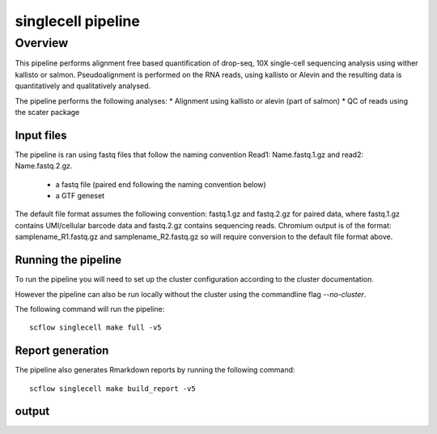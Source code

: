 
===================
singlecell pipeline
===================

Overview
==================

This pipeline performs alignment free based quantification of drop-seq, 10X
single-cell sequencing analysis using wither kallisto or salmon.
Pseudoalignment is performed on the RNA reads,
using kallisto or Alevin and the resulting data is quantitatively
and qualitatively analysed.

The pipeline performs the following analyses:
* Alignment using kallisto or alevin (part of salmon)
* QC of reads using the scater package

Input files
-----------

The pipeline is ran using fastq files that follow the naming convention Read1: Name.fastq.1.gz
and read2: Name.fastq.2.gz.

 * a fastq file (paired end following the naming convention below)
 * a GTF geneset

The default file format assumes the following convention:
fastq.1.gz and fastq.2.gz for paired data, where fastq.1.gz contains
UMI/cellular barcode data and fastq.2.gz contains sequencing reads.
Chromium output is of the format: samplename_R1.fastq.gz and
samplename_R2.fastq.gz so will require conversion to the default file
format above.

Running the pipeline
--------------------

To run the pipeline you will need to set up the cluster configuration according
to the cluster documentation.

However the pipeline can also be run locally without the cluster using the
commandline flag `--no-cluster`.

The following command will run the pipeline::

   scflow singlecell make full -v5


Report generation
-----------------

The pipeline also generates Rmarkdown reports by running the following command::

   scflow singlecell make build_report -v5


output
------
